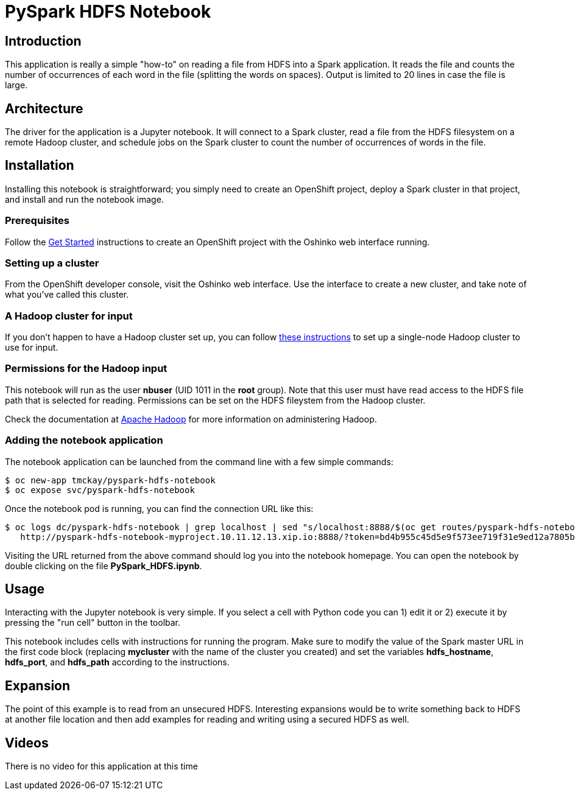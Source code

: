 = PySpark HDFS Notebook
:page-link: pyspark_hdfs_notebook
:page-weight: 100
:page-labels: [Python, HDFS, Jupyter]
:page-layout: application
:page-menu_template: menu_tutorial_application.html
:page-menu_items: lightning
:page-description: This is a very simple Jupyter notebook application which runs on OpenShift. It shows how to read a file from a remote HDFS filesystem with PySpark.
:page-project_links: ["https://github.com/tmckayus/pyspark-hdfs-notebook"]

[[introduction]]
== Introduction

This application is really a simple "how-to" on reading a file
from HDFS into a Spark application. It reads the file and counts
the number of occurrences of each word in the file (splitting the
words on spaces). Output is limited to 20 lines in case the file
is large.

[[architecture]]
== Architecture

The driver for the application is a Jupyter notebook. It will
connect to a Spark cluster, read a file from the HDFS filesystem
on a remote Hadoop cluster, and schedule jobs on the Spark cluster
to count the number of occurrences of words in the file.

[[installation]]
== Installation

Installing this notebook is straightforward; you simply need to
create an OpenShift project, deploy a Spark cluster in that project, and
install and run the notebook image.

=== Prerequisites

Follow the link:/get-started[Get Started] instructions
to create an OpenShift project with the Oshinko web interface running.

=== Setting up a cluster

From the OpenShift developer console, visit the Oshinko web interface. Use the
interface to create a new cluster, and take note of what you've called this
cluster.

=== A Hadoop cluster for input

If you don't happen to have a Hadoop cluster set up, you can follow
https://hadoop.apache.org/docs/r2.7.1/hadoop-project-dist/hadoop-common/SingleCluster.html[these instructions]
to set up a single-node Hadoop cluster to use for input.

=== Permissions for the Hadoop input

This notebook will run as the user *nbuser* (UID 1011 in the *root* group). Note that this user must
have read access to the HDFS file path that is selected for reading.  Permissions can be set on
the HDFS fileystem from the Hadoop cluster.

Check the documentation at http://hadoop.apache.org/[Apache Hadoop] for more information on
administering Hadoop.

=== Adding the notebook application

The notebook application can be launched from the command line with a few
simple commands:

....
$ oc new-app tmckay/pyspark-hdfs-notebook
$ oc expose svc/pyspark-hdfs-notebook
....

Once the notebook pod is running, you can find the connection URL like this:

....
$ oc logs dc/pyspark-hdfs-notebook | grep localhost | sed "s/localhost:8888/$(oc get routes/pyspark-hdfs-notebook --template='{{.spec.host}}')/"
   http://pyspark-hdfs-notebook-myproject.10.11.12.13.xip.io:8888/?token=bd4b955c45d5e9f573ee719f31e9ed12a7805b4334db93c9
....

Visiting the URL returned from the above command should log you into the notebook homepage.
You can open the notebook by double clicking on the file *PySpark_HDFS.ipynb*.

[[usage]]
== Usage

Interacting with the Jupyter notebook is very simple. If you select a cell
with Python code you can 1) edit it or 2) execute it by pressing the "run cell"
button in the toolbar.

This notebook includes cells with instructions for running the program. Make
sure to modify the value of the Spark master URL in the first code block
(replacing *mycluster* with the name of the cluster you created) and
set the variables *hdfs_hostname*, *hdfs_port*, and *hdfs_path* according
to the instructions.

[[expansion]]
== Expansion

The point of this example is to read from an unsecured HDFS. Interesting
expansions would be to write something back to HDFS at another file location
and then add examples for reading and writing using a secured HDFS as well.

[[videos]]
== Videos

There is no video for this application at this time
